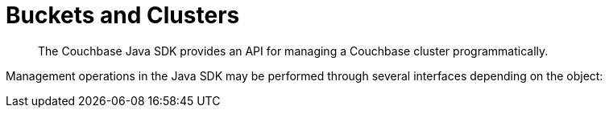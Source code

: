 = Buckets and Clusters
:navtitle: Buckets & Clusters
:page-topic-type: concept
:page-aliases: managing-clusters

[abstract]
The Couchbase Java SDK provides an API for managing a Couchbase cluster programmatically.


Management operations in the Java SDK may be performed through several interfaces depending on the object:
